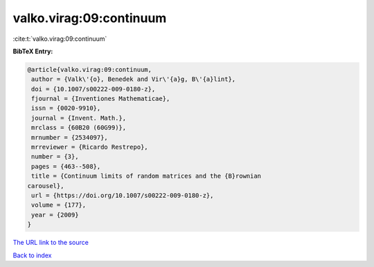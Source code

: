 valko.virag:09:continuum
========================

:cite:t:`valko.virag:09:continuum`

**BibTeX Entry:**

.. code-block:: bibtex

   @article{valko.virag:09:continuum,
    author = {Valk\'{o}, Benedek and Vir\'{a}g, B\'{a}lint},
    doi = {10.1007/s00222-009-0180-z},
    fjournal = {Inventiones Mathematicae},
    issn = {0020-9910},
    journal = {Invent. Math.},
    mrclass = {60B20 (60G99)},
    mrnumber = {2534097},
    mrreviewer = {Ricardo Restrepo},
    number = {3},
    pages = {463--508},
    title = {Continuum limits of random matrices and the {B}rownian
   carousel},
    url = {https://doi.org/10.1007/s00222-009-0180-z},
    volume = {177},
    year = {2009}
   }

`The URL link to the source <ttps://doi.org/10.1007/s00222-009-0180-z}>`__


`Back to index <../By-Cite-Keys.html>`__
